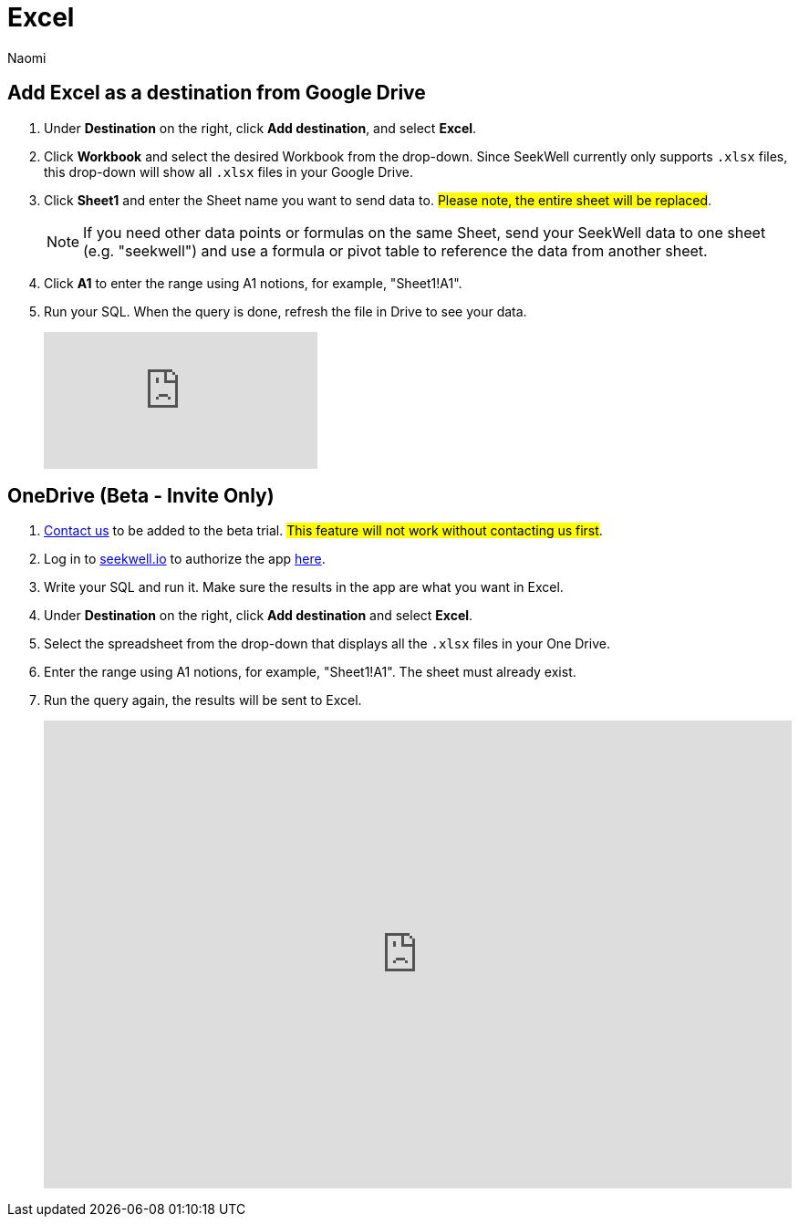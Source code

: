 = Excel
:last_updated: 8/22/2022
:author: Naomi
:linkattrs:
:experimental:
:page-layout: default-seekwell
:destination: Excel
:description:

// destination

== Add {destination} as a destination from Google Drive

. Under *Destination* on the right, click *Add destination*, and select *Excel*.

. Click *Workbook* and select the desired Workbook from the drop-down. Since SeekWell currently only supports `.xlsx` files, this drop-down will show all `.xlsx` files in your Google Drive.

. Click *Sheet1* and enter the Sheet name you want to send data to. #Please note, the entire sheet will be replaced#.
+
NOTE: If you need other data points or formulas on the same Sheet, send your SeekWell data to one sheet (e.g. "seekwell") and use a formula or pivot table to reference the data from another sheet.

. Click *A1* to enter the range using A1 notions, for example, "Sheet1!A1".

. Run your SQL. When the query is done, refresh the file in Drive to see your data.
+
video::KoxswXRqCHo[youtube]

== OneDrive (Beta - Invite Only)

. link:mailto:contact@seekwell.io[Contact us] to be added to the beta trial. #This feature will not work without contacting us first#.

. Log in to link:https://www.seekwell.io[seekwell.io,window=_blank] to authorize the app link:https://seekwell.io/O365_login[here,window=_blank].

. Write your SQL and run it. Make sure the results in the app are what you want in Excel.

. Under *Destination* on the right, click *Add destination* and select *Excel*.

. Select the spreadsheet from the drop-down that displays all the `.xlsx` files in your One Drive.

. Enter the range using A1 notions, for example, "Sheet1!A1". The sheet must already exist.

. Run the query again, the results will be sent to Excel.
+
++++
<div style="position: relative; padding-bottom: 62.5%; height: 0;"><iframe src="https://www.loom.com/embed/e5e5ce949dca40289dabeddfac4ab868" frameborder="0" webkitallowfullscreen mozallowfullscreen allowfullscreen style="position: absolute; top: 0; left: 0; width: 100%; height: 100%;"></iframe></div>
++++
